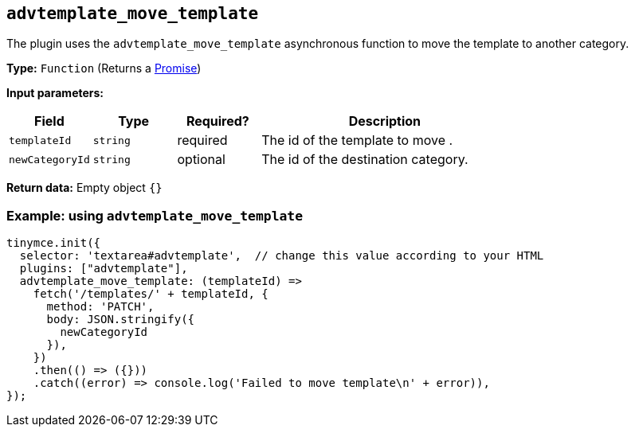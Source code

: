 [[advtemplate_move_template]]
== `advtemplate_move_template`

The plugin uses the `advtemplate_move_template` asynchronous function to move the template to another category.

*Type:* `+Function+` (Returns a https://developer.mozilla.org/en-US/docs/Web/JavaScript/Reference/Global_Objects/Promise[Promise])

*Input parameters:*
[cols="1,1,1,3",options="header"]
|===
|Field |Type |Required? |Description
|`+templateId+` | `+string+` | required | The id of the template to move .
|`+newCategoryId+` | `+string+` | optional | The id of the destination category.
|===

*Return data:*
Empty object  `{}`

=== Example: using `advtemplate_move_template`

[source,js]
----
tinymce.init({
  selector: 'textarea#advtemplate',  // change this value according to your HTML
  plugins: ["advtemplate"],
  advtemplate_move_template: (templateId) =>
    fetch('/templates/' + templateId, {
      method: 'PATCH',
      body: JSON.stringify({
        newCategoryId
      }),
    })
    .then(() => ({}))
    .catch((error) => console.log('Failed to move template\n' + error)),
});
----
